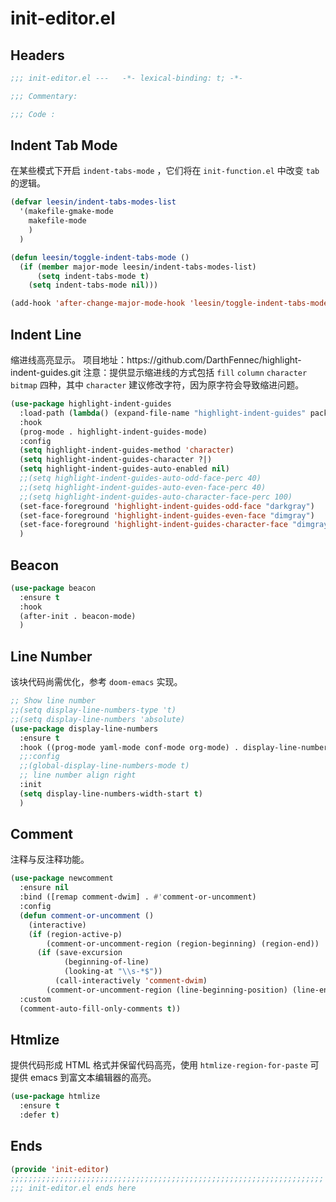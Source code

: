 * init-editor.el
:PROPERTIES:
:HEADER-ARGS: :tangle (concat temporary-file-directory "init-editor.el") :lexical t
:END:

** Headers
#+begin_src emacs-lisp
  ;;; init-editor.el ---   -*- lexical-binding: t; -*-

  ;;; Commentary:

  ;;; Code :
#+end_src
** Indent Tab Mode
在某些模式下开启 ~indent-tabs-mode~ ，它们将在 =init-function.el= 中改变 =tab= 的逻辑。
#+begin_src emacs-lisp
  (defvar leesin/indent-tabs-modes-list
    '(makefile-gmake-mode
      makefile-mode
      )
    )

  (defun leesin/toggle-indent-tabs-mode ()
    (if (member major-mode leesin/indent-tabs-modes-list)
        (setq indent-tabs-mode t)
      (setq indent-tabs-mode nil)))

  (add-hook 'after-change-major-mode-hook 'leesin/toggle-indent-tabs-mode)
#+end_src

** Indent Line
缩进线高亮显示。
项目地址：https://github.com/DarthFennec/highlight-indent-guides.git
注意：提供显示缩进线的方式包括 =fill= =column= =character= =bitmap= 四种，其中 =character= 建议修改字符，因为原字符会导致缩进问题。
#+begin_src emacs-lisp
  (use-package highlight-indent-guides
    :load-path (lambda() (expand-file-name "highlight-indent-guides" package-user-dir))
    :hook
    (prog-mode . highlight-indent-guides-mode)
    :config
    (setq highlight-indent-guides-method 'character)
    (setq highlight-indent-guides-character ?|)
    (setq highlight-indent-guides-auto-enabled nil)
    ;;(setq highlight-indent-guides-auto-odd-face-perc 40)
    ;;(setq highlight-indent-guides-auto-even-face-perc 40)
    ;;(setq highlight-indent-guides-auto-character-face-perc 100)
    (set-face-foreground 'highlight-indent-guides-odd-face "darkgray")
    (set-face-foreground 'highlight-indent-guides-even-face "dimgray")
    (set-face-foreground 'highlight-indent-guides-character-face "dimgray")
    )
#+end_src

** Beacon
#+begin_src emacs-lisp
  (use-package beacon
    :ensure t
    :hook
    (after-init . beacon-mode)
    )
#+end_src

** Line Number
该块代码尚需优化，参考 =doom-emacs= 实现。
#+begin_src emacs-lisp
  ;; Show line number
  ;;(setq display-line-numbers-type 't)
  ;;(setq display-line-numbers 'absolute)
  (use-package display-line-numbers
    :ensure t
    :hook ((prog-mode yaml-mode conf-mode org-mode) . display-line-numbers-mode)
    ;;:config
    ;;(global-display-line-numbers-mode t)
    ;; line number align right
    :init
    (setq display-line-numbers-width-start t)
    )
#+end_src

** Comment
注释与反注释功能。
#+begin_src emacs-lisp
  (use-package newcomment
    :ensure nil
    :bind ([remap comment-dwim] . #'comment-or-uncomment)
    :config
    (defun comment-or-uncomment ()
      (interactive)
      (if (region-active-p)
          (comment-or-uncomment-region (region-beginning) (region-end))
        (if (save-excursion
              (beginning-of-line)
              (looking-at "\\s-*$"))
            (call-interactively 'comment-dwim)
          (comment-or-uncomment-region (line-beginning-position) (line-end-position)))))
    :custom
    (comment-auto-fill-only-comments t))
#+end_src

** Htmlize
提供代码形成 HTML 格式并保留代码高亮，使用 =htmlize-region-for-paste= 可提供 emacs 到富文本编辑器的高亮。
#+begin_src emacs-lisp
  (use-package htmlize
    :ensure t
    :defer t)
#+end_src
** Ends
#+begin_src emacs-lisp
  (provide 'init-editor)
  ;;;;;;;;;;;;;;;;;;;;;;;;;;;;;;;;;;;;;;;;;;;;;;;;;;;;;;;;;;;;;;;;;;;;;;
  ;;; init-editor.el ends here
#+end_src

